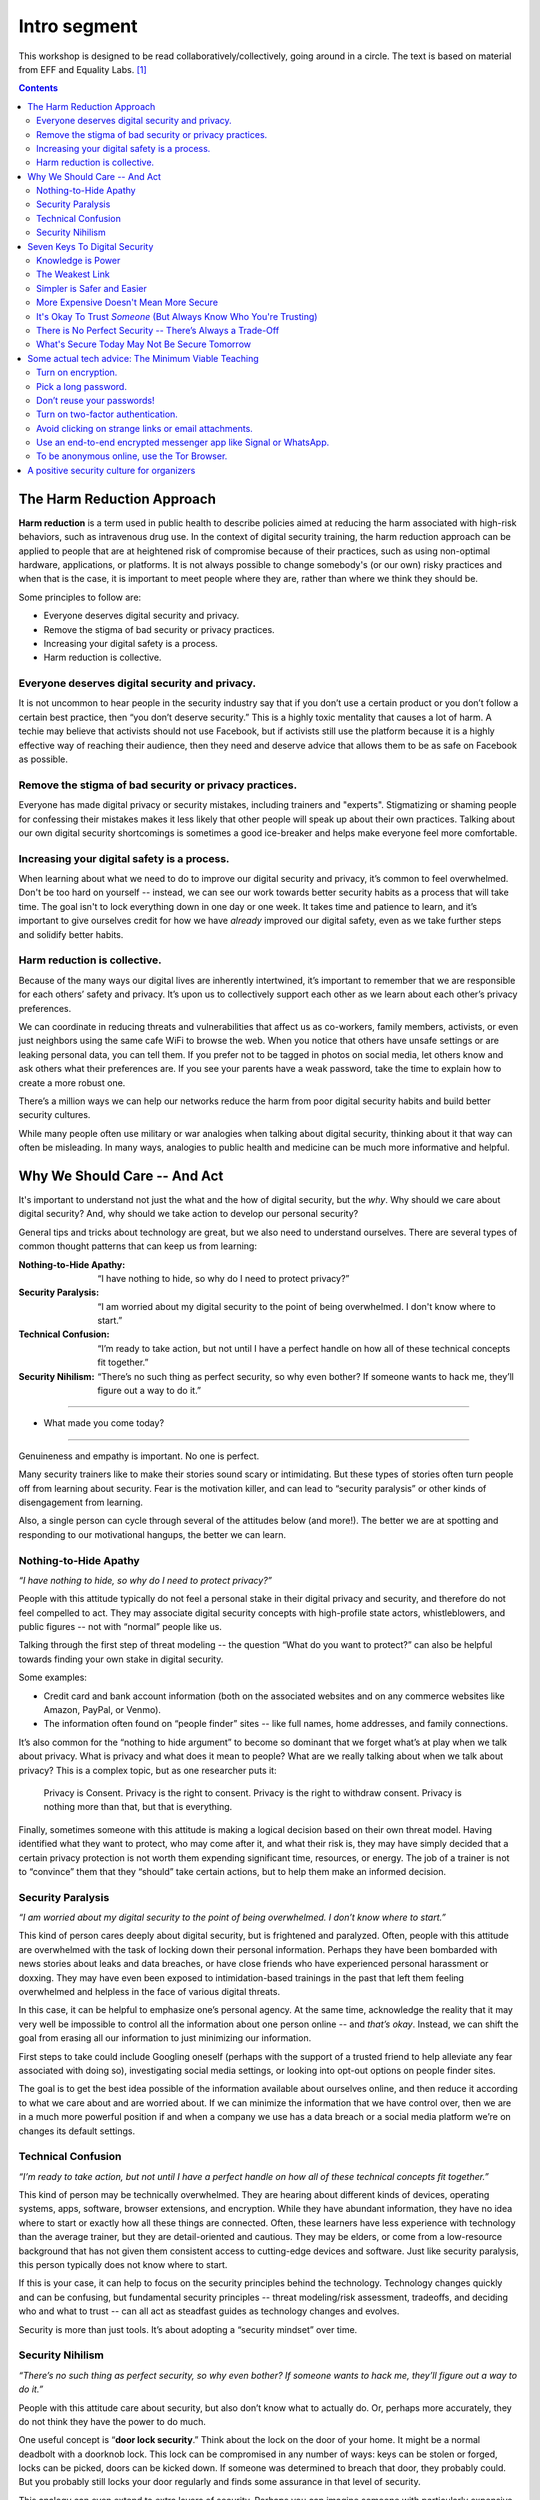 .. DIGITAL SECURITY / PRIVACY WORKSHOP.

=============
Intro segment
=============

This workshop is designed to be read collaboratively/collectively,
going around in a circle.
The text is based on material from EFF and Equality Labs. [#sources]_

.. contents::

..
  Short contents:

  1.  The Harm Reduction Approach
  2.  Why We Should Care -- And Act
  3.  Seven Keys To Digital Security
  4.  Some actual tech advice: The Minimum Viable Teaching
  5.  A positive security culture for organizers

  Long contents:
  ...put stuff in here later...

The Harm Reduction Approach
---------------------------

**Harm reduction** is a term used in public health to describe
policies aimed at reducing the harm associated with high-risk
behaviors, such as intravenous drug use. In the context of digital
security training, the harm reduction approach can be applied to
people that are at heightened risk of compromise because of their
practices, such as using non-optimal hardware, applications, or
platforms. It is not always possible to change somebody's (or our own)
risky practices and when that is the case, it is important to meet
people where they are, rather than where we think they should be.

Some principles to follow are:

- Everyone deserves digital security and privacy.
- Remove the stigma of bad security or privacy practices.
- Increasing your digital safety is a process.
- Harm reduction is collective.

Everyone deserves digital security and privacy.
^^^^^^^^^^^^^^^^^^^^^^^^^^^^^^^^^^^^^^^^^^^^^^^

It is not uncommon to hear people in the security industry say that if
you don’t use a certain product or you don’t follow a certain best
practice, then “you don’t deserve security.” This is a highly toxic
mentality that causes a lot of harm. A techie may believe that
activists should not use Facebook, but if activists still use the
platform because it is a highly effective way of reaching their
audience, then they need and deserve advice that allows them to be as
safe on Facebook as possible.

Remove the stigma of bad security or privacy practices.
^^^^^^^^^^^^^^^^^^^^^^^^^^^^^^^^^^^^^^^^^^^^^^^^^^^^^^^

Everyone has made digital privacy or security mistakes, including
trainers and "experts". Stigmatizing or shaming people for confessing
their mistakes makes it less likely that other people will speak up
about their own practices. Talking about our own digital security
shortcomings is sometimes a good ice-breaker and helps make everyone
feel more comfortable.

Increasing your digital safety is a process.
^^^^^^^^^^^^^^^^^^^^^^^^^^^^^^^^^^^^^^^^^^^^

When learning about what we need to do to improve our digital security
and privacy, it’s common to feel overwhelmed. Don't be too hard on
yourself -- instead, we can see our work towards better security
habits as a process that will take time. The goal isn't to lock
everything down in one day or one week. It takes time and patience to
learn, and it’s important to give ourselves credit for how we have
*already* improved our digital safety, even as we take further steps
and solidify better habits.

Harm reduction is collective.
^^^^^^^^^^^^^^^^^^^^^^^^^^^^^

Because of the many ways our digital lives are inherently intertwined,
it’s important to remember that we are responsible for each others’
safety and privacy. It’s upon us to collectively support each other as
we learn about each other’s privacy preferences.

We can coordinate in
reducing threats and vulnerabilities that affect us as co-workers,
family members, activists, or even just neighbors using the same cafe
WiFi to browse the web. When you notice that others have unsafe
settings or are leaking personal data, you can tell them. If you
prefer not to be tagged in photos on social media, let others know and
ask others what their preferences are. If you see your parents have a
weak password, take the time to explain how to create a more robust
one.

There’s a million ways we can help our networks reduce the harm
from poor digital security habits and build better security cultures.

While many people often use military or war analogies
when talking about digital security,
thinking about it that way can often be misleading.
In many ways, analogies to public health and medicine
can be much more informative and helpful.

Why We Should Care -- And Act
-----------------------------

It's important to understand not just the what and the how of digital
security, but the *why*. Why should we care about digital security?
And, why should we take action to develop our personal security?

General tips and tricks about technology are great, but we also need
to understand ourselves. There are several types of common thought
patterns that can keep us from learning:

:Nothing-to-Hide Apathy:
   “I have nothing to hide, so why do I need to protect privacy?”
:Security Paralysis:
   “I am worried about my digital security to the point of being overwhelmed.
   I don't know where to start.”
:Technical Confusion:
   “I’m ready to take action, but not until I have a perfect handle on how
   all of these technical concepts fit together.”
:Security Nihilism:
   “There’s no such thing as perfect security, so why even bother?
   If someone wants to hack me, they’ll figure out a way to do it.”

----

- What made you come today?

----

Genuineness and empathy is important. No one is perfect.

Many security trainers like to make their stories sound scary or
intimidating. But these types of stories often turn people off from
learning about security. Fear is the motivation killer, and can lead
to “security paralysis” or other kinds of disengagement from learning.

Also, a single person can cycle through several of the attitudes below
(and more!). The better we are at spotting and responding to our
motivational hangups, the better we can learn.

Nothing-to-Hide Apathy
^^^^^^^^^^^^^^^^^^^^^^

*“I have nothing to hide, so why do I need to protect privacy?”*

People with this attitude typically do not feel a personal stake in
their digital privacy and security, and therefore do not feel
compelled to act. They may associate digital security concepts with
high-profile state actors, whistleblowers, and public figures -- not
with “normal” people like us.

Talking through the first step of threat modeling -- the question
“What do you want to protect?” can also be helpful towards finding
your own stake in digital security.

Some examples:

- Credit card and bank account information (both on the associated
  websites and on any commerce websites like Amazon, PayPal, or
  Venmo).
- The information often found on “people finder” sites -- like full
  names, home addresses, and family connections.

It’s also common for the “nothing to hide argument” to become so
dominant that we forget what’s at play when we talk about privacy.
What is privacy and what does it mean to people? What are we really
talking about when we talk about privacy? This is a complex topic, but
as one researcher puts it:

  Privacy is Consent. Privacy is the right to consent.
  Privacy is the right to withdraw consent.
  Privacy is nothing more than that, but that is everything.

Finally, sometimes someone with this attitude is making a logical
decision based on their own threat model. Having identified what they
want to protect, who may come after it, and what their risk is, they
may have simply decided that a certain privacy protection is not worth
them expending significant time, resources, or energy. The job of a
trainer is not to “convince” them that they “should” take certain
actions, but to help them make an informed decision.

Security Paralysis
^^^^^^^^^^^^^^^^^^

*“I am worried about my digital security to the point of being
overwhelmed. I don’t know where to start.”*

This kind of person cares deeply about digital security, but is
frightened and paralyzed. Often, people with this attitude are
overwhelmed with the task of locking down their personal information.
Perhaps they have been bombarded with news stories about leaks and
data breaches, or have close friends who have experienced personal
harassment or doxxing. They may have even been exposed to
intimidation-based trainings in the past that left them feeling
overwhelmed and helpless in the face of various digital threats.

In this case, it can be helpful to emphasize one’s personal agency.
At the same time,
acknowledge the reality that it may very well be impossible
to control all the information about one person online -- and
*that’s okay*.
Instead, we can shift the goal
from erasing all our information
to just minimizing our information.

First steps to take could include
Googling oneself (perhaps with the support of a trusted
friend to help alleviate any fear associated with doing so),
investigating social media settings, or
looking into opt-out options on people finder sites.

The goal is to get the best idea possible
of the information available about ourselves online,
and then reduce it according to what we care about and are worried about.
If we can minimize the information that we have control over,
then we are in a much more powerful position if and when
a company we use has a data breach or
a social media platform we’re on changes its default settings.

Technical Confusion
^^^^^^^^^^^^^^^^^^^

*“I’m ready to take action, but not until I have a perfect handle on
how all of these technical concepts fit together.”*

This kind of person may be technically overwhelmed. They are hearing
about different kinds of devices, operating systems, apps, software,
browser extensions, and encryption. While they have abundant
information, they have no idea where to start or exactly how all these
things are connected. Often, these learners have less experience with
technology than the average trainer, but they are detail-oriented and
cautious. They may be elders, or come from a low-resource
background that has not given them consistent access to cutting-edge
devices and software. Just like security paralysis, this person
typically does not know where to start.

If this is your case,
it can help to focus on the security principles behind the technology.
Technology changes quickly and can be confusing,
but fundamental security principles --
threat modeling/risk assessment, tradeoffs, and deciding who and what to trust --
can all act as steadfast guides as technology changes and evolves.

Security is more than just tools. It’s about adopting a “security
mindset” over time.

Security Nihilism
^^^^^^^^^^^^^^^^^

*“There’s no such thing as perfect security, so why even bother? If
someone wants to hack me, they’ll figure out a way to do it.”*

People with this attitude care about security, but also don’t know
what to actually do. Or, perhaps more accurately, they do not think
they have the power to do much.

One useful concept is “**door lock security**.” Think about the lock
on the door of your home. It might be a normal deadbolt with a
doorknob lock. This lock can be compromised in any number of ways:
keys can be stolen or forged, locks can be picked, doors can be kicked
down. If someone was determined to breach that door, they probably
could. But you probably still locks your door regularly and finds some
assurance in that level of security.

This analogy can even extend to extra layers of security. Perhaps you
can imagine someone with particularly expensive items in their home
having a security system protecting the perimeter of their house. Or,
maybe they’d have a safe inside the house for valuables and important
documents.

We can approach digital security in the same way. The digital security
equivalent of a “door lock” can be reliable, reasonable, and worth
using, even if it is imperfect and incomplete. For higher-value
assets, added layers of security (analogous to safes or home security
systems) can also be put in place.

The goal is to make it *harder* or *more inconvenient* or *more
expensive* to hack you, not to make it impossible. It's important to
set reasonable, achievable goals, not pie-in-the-sky theoretical
scenarios.

Seven Keys To Digital Security
------------------------------

Here are some basic tips to consider when thinking about your own
digital security.

1. Knowledge is Power
2. The Weakest Link
3. Simpler is Safer and Easier
4. More Expensive Doesn't Mean More Secure
5. It's Okay To Trust *Someone* (But Always Know Who You're Trusting)
6. There is No Perfect Security -- There’s Always a Trade-Off
7. What's Secure Today May Not Be Secure Tomorrow


Knowledge is Power
^^^^^^^^^^^^^^^^^^^

Good security decisions can't be made without good information. Your
security tradeoffs are only as good as the information you have about
the value of your assets, the severity of the threats from different
adversaries to those assets, and the risk of those attacks actually
happening. This guide should help you gain the knowledge you need to
identify the threats to your computer and communications security, and
judge the risk against possible security measures. And some of this
knowledge you already have: knowledge of your own situation, who might
want to target you, and what resources they have. You already have
more power than you think!

The Weakest Link
^^^^^^^^^^^^^^^^^^^

Think about assets as components of the system in which they are used.
The security of the asset depends on the strength of all the
components in the system. The old adage that "a chain is only as
strong as its weakest link" applies to security too: The system as a
whole is only as strong as the weakest component. For example, the
best door lock is of no use if you have weak window latches.
Encrypting your email so it won't get intercepted in transit won't
protect the confidentiality of that email if you store an unencrypted
copy on your laptop and your laptop is stolen. That doesn't mean you
have to do everything simultaneously, but it does mean that, over
time, you should spend time thinking about each part of your
information and computer use.

Simpler is Safer and Easier
^^^^^^^^^^^^^^^^^^^^^^^^^^^^^^^^^^^^^^

It is generally most cost-effective and most important to protect the
weakest component of the system in which an asset is used. Since
having a simple system makes it much easier to identify and understand
the weak components, you should strive to reduce the number and
complexity of components in your information systems. A small number
of components will also serve to reduce the number of interactions
between components, which is another source of complexity, cost, and
risk. That also means that the safest solution may be the least
technical solution. Computers may be great for many things, but
sometimes the security issues of a simple pen and notepaper can be
easier to understand, and therefore easier to manage.

More Expensive Doesn't Mean More Secure
^^^^^^^^^^^^^^^^^^^^^^^^^^^^^^^^^^^^^^^^^^^^^^^^^^^^^^^^^

Don't assume that the most expensive security solution is the best;
especially if it takes away resources needed elsewhere. Low-cost
measures like shredding trash before leaving it on the curb can give
you lots of bang for your security buck.

It's Okay To Trust *Someone* (But Always Know Who You're Trusting)
^^^^^^^^^^^^^^^^^^^^^^^^^^^^^^^^^^^^^^^^^^^^^^^^^^^^^^^^^^^^^^^^^^^^^^^^^^^^

Computer security advice can end up sounding like you should trust
absolutely no one but yourself. In the real world, you almost
certainly trust plenty of people with at least *some* of your
information, from your close family or companion to your doctor or
lawyer.
What's tricky in the digital space is understanding who you
are trusting, and with what. You might deposit a list of passwords
with your lawyers: but you should think about what power that might
give them -- or how easily they might be maliciously attacked. You might
write documents in a cloud service like Dropbox or Microsoft OneDrive
that are only for you: but you're also letting Dropbox and Microsoft
access them, too. Online or offline, the fewer people you share a
secret with, the better chance you have of keeping it secret.

There is No Perfect Security -- There’s Always a Trade-Off
^^^^^^^^^^^^^^^^^^^^^^^^^^^^^^^^^^^^^^^^^^^^^^^^^^^^^^^^^^

Set security policies that are reasonable for your lifestyle, for the
risks you face, and for the implementation steps you and your
colleagues will take. A perfect security policy on paper won't work if
it's too difficult to follow day-to-day.

What's Secure Today May Not Be Secure Tomorrow
^^^^^^^^^^^^^^^^^^^^^^^^^^^^^^^^^^^^^^^^^^^^^^^^^^^^^^^^^

It is also crucially important to continually re-evaluate your
security practices. Just because they were secure last year or last
week doesn't mean they're still secure!
Keep checking sites like
[SSD -- EFF's *Surveillance Self-Defense* guide]( https://ssd.eff.org ),
because they will update their advice to reflect changes in their
understanding and the realities of digital security. Security is never
a one-off act: it's a process.

Some actual tech advice: The Minimum Viable Teaching
----------------------------------------------------

(When Teachers Have No Time To Teach or Learners Have No Time to Listen)

Sometimes there’s no time for a full digital security walk-through.
Perhaps you're suddenly about to face an unexpected set of risks. Too
much information can be overwhelming or intimidating. You're short on
time. You might have only one brief moment for security, and you want
to take full advantage of it.

Some security is always better than no security. You can do a lot to
improve your basic security by walking through some basic steps, and
following some general advice.

Here's a short bit of advice that can fit in one minute or less. It’s
a concentrated form of advice. This information could easily expand it
into a half-day of teaching, but the short version is good too.

   “You can turn on encryption on your Android, iPhone, iPad or Mac. Pick a
   long password made up of six or more random words to lock your computer,
   or six or more numbers as a PIN to lock your phone. Don’t reuse
   passwords! Use a password manager, or write down your passwords on paper
   and store it in your wallet instead. Turn on “two-factor” or “two-step”
   authentication on your Google, Facebook or other online accounts: this
   will help stop those logins from being hacked. Avoid clicking on strange
   links or email attachments. To send messages safely and securely, use an
   end-to-end encrypted messenger app like Signal or WhatsApp. If you want
   to be anonymous online, try using the Tor Browser.”

Well, that was the concentrated version.
Now let's break it down and talk about it.

The basics:

-  Turn on encryption.
-  Pick a long password.
-  Don’t reuse your passwords!
-  Turn on two-factor authentication.
-  Avoid clicking on strange links or email attachments.
-  Use an end-to-end encrypted messenger app like Signal or WhatsApp.
-  To be anonymous online, use the Tor Browser.

Here’s some more detailed thinking about each of those pieces of
advice, and how you might dig deeper into them, when you have more
time.

Turn on encryption.
^^^^^^^^^^^^^^^^^^^

We say “turn on encryption” because that phrase typed into a search
engine gives you good links to general instructions on encryption.
(Unfortunately we can’t say “turn on encryption” on Windows, because
only Windows Professional offers full disk encryption.)

Pick a long password.
^^^^^^^^^^^^^^^^^^^^^

“Long” is more understandable than “strong.” PIN is understood as the
number that locks your phone, so you can extend this by including it
in the same sentence to include desktop PC or laptop device logins.
“Random” is a bit technical, but gets across the idea that it
shouldn’t just be a familiar sentence. We spend a lot of time arguing
internally about whether we should say “six” or “seven”!

Don’t reuse your passwords!
^^^^^^^^^^^^^^^^^^^^^^^^^^^^^^^^^^^^^^

Reusing passwords is one of the top ways that accounts can be
compromised, but it can be hard to stop doing it. One thing that can
really help is to use a tool called a “password manager”. There are a
number of password manager guides, such as the ones on SSD.
Additionally, it might sound surprising, but you can actually write
down passwords and keep them in your wallet! This might seem insecure,
but it's actually much better than reusing passwords. (Password reuse
really is very bad.)

Why do passwords matter so much? Check out websites like
https://www.HaveIBeenPwned.com/ -- Password dumps affect regular
people all the time.

Turn on two-factor authentication.
^^^^^^^^^^^^^^^^^^^^^^^^^^^^^^^^^^^^^^

In an attempt to “avoid jargon,” almost every web service uses a
different term for two-factor authentication. We say “two-factor or
two-step” to imply that it might be called a number of different
things. We also give the basic reason why you should turn on
two-factor authentication: it will help stop your logins and accounts
from being hacked.

Understanding *why* two-factor might protect you is difficult,
but getting the benefit from it is not.

For info on how to tell what accounts offer two-factor authentication,
you can use websites like
https://www.twofactorauth.org/.
(Generally, websites like Google, Facebook, etc support it.)

Avoid clicking on strange links or email attachments.
^^^^^^^^^^^^^^^^^^^^^^^^^^^^^^^^^^^^^^^^^^^^^^^^^^^^^^^^^

We say this to reinforce the idea that you are most vulnerable to
phishing when presented with links or attachments, but security
experts have long internal debates about this advice too. Can anyone
really go through life not clicking on any links or email attachments?
Can anyone confidently tell when a link or attachment is “strange”
(that is, a fraudulent attempt to trick you into accepting malware onto
your computere)?

In concrete terms, if you receive strange attachments or links, one
thing you can do is talk to the supposed sender in person or over the
phone, to verify the weird email. But if you have better suggestions,
go for it (and let us know!).

Use an end-to-end encrypted messenger app like Signal or WhatsApp.
^^^^^^^^^^^^^^^^^^^^^^^^^^^^^^^^^^^^^^^^^^^^^^^^^^^^^^^^^^^^^^^^^^^^^^^^^^^^

Our first product mention! Break out the ™ symbols! JK. Recommending
specific software or hardware is actually very complicated, but people
usually want a concrete suggestion. So why Signal?

Signal was one of the first audited, open source, messaging devices
with a strong theoretical cryptographic foundation, backed by an
organization specifically dedicated to providing secure end-to-end
encryption. It suffers from some of the problems of a small and
underfunded software project, but it is reasonably safe from
compromise and has a broad user base.

WhatsApp’s parent company, Facebook, is not very trustworthy, but the
client itself is end-to-end encrypted, and (we believe) is unlikely to
be undermined without a large and highly critical expert audience
spotting the problem.

By offering two alternatives, we try to imply that the important thing
here is “secure messaging app” rather than a particular secure
messaging app. We put this advice at the end of our list, because at
this point no one will remember much beyond the brand names.

To be anonymous online, use the Tor Browser.
^^^^^^^^^^^^^^^^^^^^^^^^^^^^^^^^^^^^^^^^^^^^^^^^^^^^^^^^^

People are often more curious about anonymity than fighting
surveillance (they are more concerned about being generally exposed
online, than specifically monitored by the authorities).

Staying anonymous online involves more than just using Tor, but the
Tor project does a good job of warning people who download their
software about this. We try to convey that Tor is a solution for
anonymity, and not one for defending against surveillance or other
side-effects.

“Use Tor; Use Signal” is not always the best advice, but if you start
searching for advice on Tor and Signal, there’s a good chance you will
be directed to more detailed guidance by experts who know what they’re
talking about.

A positive security culture for organizers
------------------------------------------

Following the uptick in alt-right activity after Charlottesville, a
group called Equality Labs wrote up a guide for organizers about
protecting yourself from doxxing attacks.

   *Equality Labs is
   a South Asian community technology organization, that
   works at the intersection of community-based participatory research,
   socially-engaged arts, and digital security. They are dedicated to
   ending caste apartheid, Islamophobia, and religious intolerance; and
   they place an emphasis on further elevating trans and cis femme voices
   from these communities.*

Here's what they put in the intro to their guide:

   Hey Movement Fam,
   
   It is the folks from Equality Labs and we have an urgent Anti-Doxing
   guide to support the activists who are getting slammed by Alt-right
   Forces around the country for coming out and resisting Nazis from
   Charlottesville to Berkeley.
   
   [...] Post Charlottesville, Boston, and the Bay Area Anti-White
   supremacist marches we are seeing an unprecedented number of doxing
   attacks on all members of the movements. [#eqlabsguide]_

"Security culture" is important for crisis times, but it's also
important for the long run. Additionally, it's important to ensure
that this is a positive and inclusive vision of security culture, not
a toxic one. Equality Labs, collaborating with and building on work by
groups like Stop LAPD Spying Coalition, have outlined such a vision.

The challenges we face (such as the escalated activity of the White
Supremacists after Charlottesville, or the regular grind of state
oppression) may be scary, but the best defense is one rooted in
information, compassion and self-care for ourselves and each other,
and a commitment to collective resilience.

What to do? What is security culture? The basic idea is to adopt best
practices to stay safe. These are things that should be incorporated
into your regular digital security practices, and into your regular
habits more generally. The practices will help lock you down through
attacks. But it's not enough to just do it once and then move on:
You need to maintain these things to keep your digital resilience.
*"Security is a process, not a product."*

Stop LAPD Spying Coalition talk about adopting a vision of *security
culture* that centers all collective security practices as a form of
expressing love and solidarity. We all have a sense of it from being
marginalized, targeted, and activists. It’s about harnessing those
good instincts with knowledge and practice.

We can build power instead of paranoia, and meet people where they’re
at. From there we can have communities of practice that normalize
better practices in a way that is resilient in a crisis.

Digital security is a system. You are creating and implementing it as
part of your core skills as an organizer. There is no silver bullet to
digital security -- it is an awareness and a practice. It gets better
with reiteration and with a community committed together to stay safe.
The best defense is a collective one and we are all in it together. :)


.. rubric:: Footnotes

.. [#sources] Sources:
   
   - https://sec.eff.org/articles/harm-reduction
   - https://sec.eff.org/articles/why-your-audience-should-care
   - https://ssd.eff.org/en/module/seven-steps-digital-security
   - https://sec.eff.org/articles/minimum-viable-teaching
   - https://medium.com/@EqualityLabs/anti-doxing-guide-for-activists-facing-attacks-from-the-alt-right-ec6c290f543c

.. [#eqlabsguide] From the ANTI-DOXING GUIDE FOR ACTIVISTS FACING
   ATTACKS FROM THE ALT-RIGHT. See:
   
   https://github.com/sptankard/digitalsecuritycurriculum/blob/master/anti_doxing_guide.md
   
   Adapted version of guide originally published by Equality Labs,
   12017 Sep 1.
   
   https://equalitylabs.org ,
   https://medium.com/@EqualityLabs/
